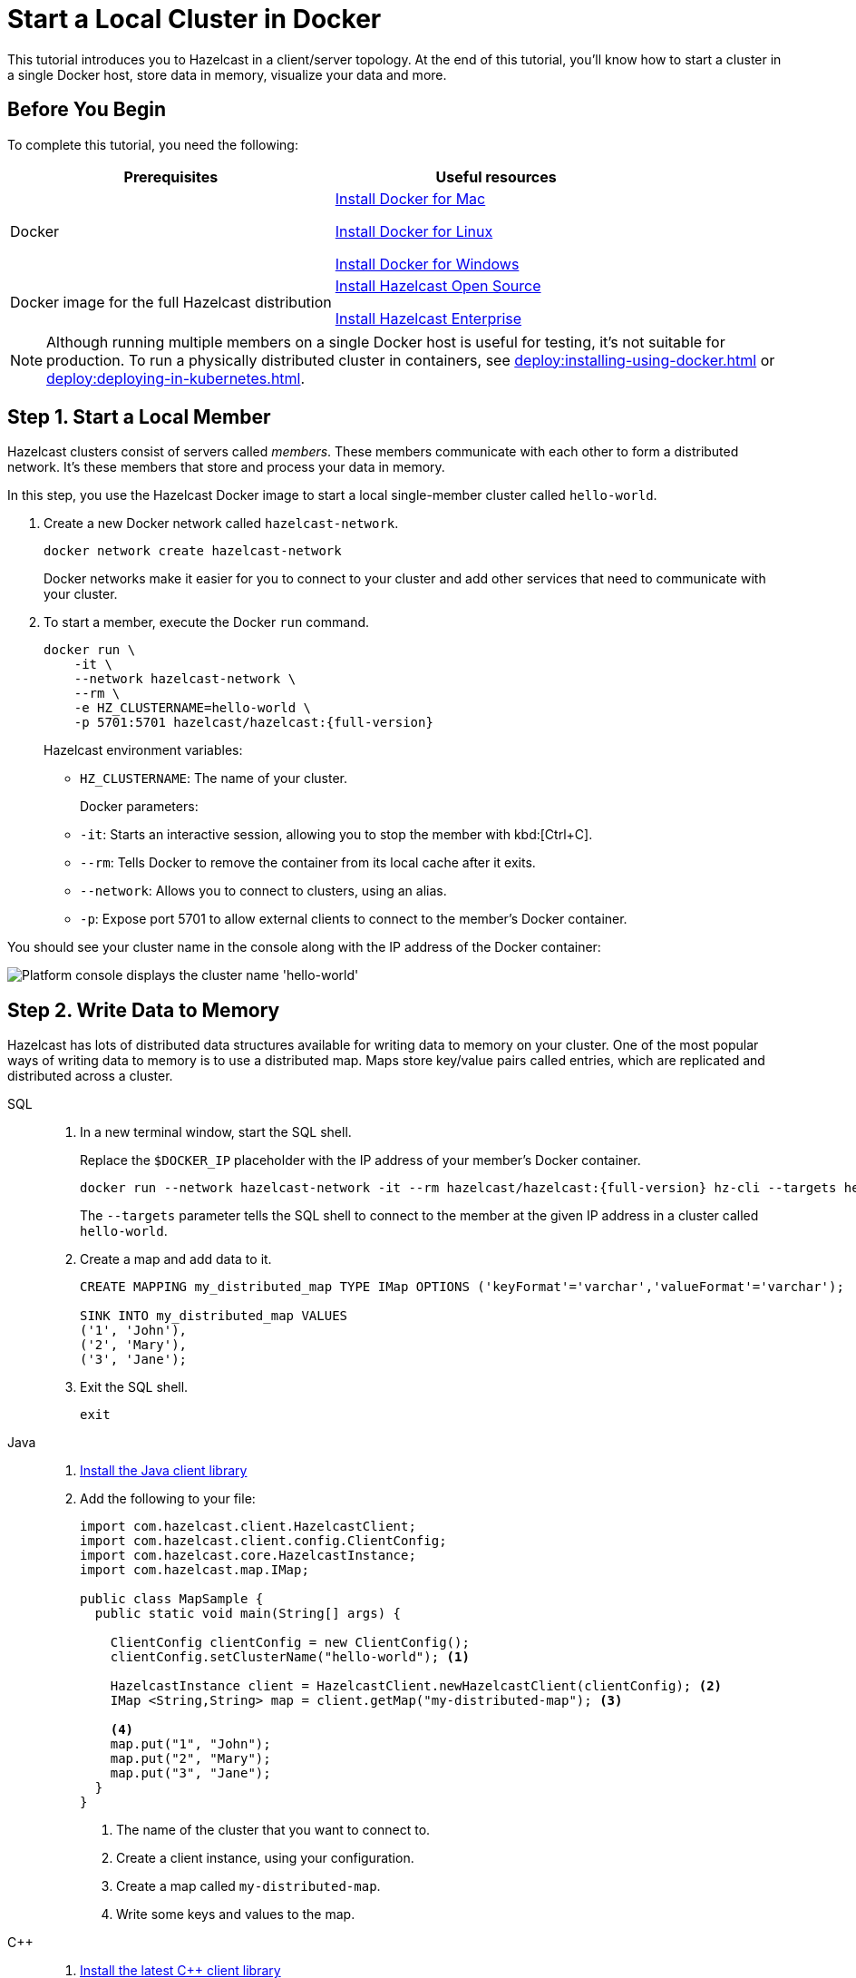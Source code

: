 = Start a Local Cluster in Docker
:description: This tutorial introduces you to Hazelcast in a client/server topology. At the end of this tutorial, you'll know how to start a cluster in a single Docker host, store data in memory, visualize your data and more.

{description}

== Before You Begin

To complete this tutorial, you need the following:

[cols="1a,1a"]
|===
|Prerequisites|Useful resources

|Docker
|
link:https://docs.docker.com/docker-for-mac/install/[Install Docker for Mac]

link:https://docs.docker.com/engine/install/[Install Docker for Linux]

link:https://docs.docker.com/docker-for-windows/install/[Install Docker for Windows]

|Docker image for the full Hazelcast distribution
|xref:install-hazelcast.adoc#using-docker[Install Hazelcast Open Source]

xref:get-started-enterprise.adoc[Install Hazelcast Enterprise]

|===

NOTE: Although running multiple members on a single Docker host is useful for testing, it's not suitable for production. To run a physically distributed cluster in containers, see xref:deploy:installing-using-docker.adoc[] or xref:deploy:deploying-in-kubernetes.adoc[].

== Step 1. Start a Local Member

Hazelcast clusters consist of servers called _members_. These members communicate with each other to form a distributed network. It's these members that store and process your data in memory.

In this step, you use the Hazelcast Docker image to start a local single-member cluster called `hello-world`.

. Create a new Docker network called `hazelcast-network`.
+
[source,shell]
----
docker network create hazelcast-network
----
+
Docker networks make it easier for you to connect to your cluster and add other services that need to communicate with your cluster.

. To start a member, execute the Docker `run` command.
+
[source,shell,subs="attributes+"]
----
docker run \
    -it \
    --network hazelcast-network \
    --rm \
    -e HZ_CLUSTERNAME=hello-world \
    -p 5701:5701 hazelcast/hazelcast:{full-version}
----
+
Hazelcast environment variables:
+
- `HZ_CLUSTERNAME`: The name of your cluster.
+
Docker parameters:
+
- `-it`: Starts an interactive session, allowing you to stop the member with kbd:[Ctrl+C].
- `--rm`: Tells Docker to remove the container from its local cache after it exits.
- `--network`: Allows you to connect to clusters, using an alias.
- `-p`: Expose port 5701 to allow external clients to connect to the member's Docker container.

You should see your cluster name in the console along with the IP address of the Docker container:

image:platform-cluster-name.png[Platform console displays the cluster name 'hello-world']

== Step 2. Write Data to Memory

Hazelcast has lots of distributed data structures available for writing data to memory on your cluster. One of the most popular ways of writing data to memory is to use a distributed map. Maps store key/value pairs called entries, which are replicated and distributed across a cluster.

[tabs] 
====
SQL:: 
+ 
--
. In a new terminal window, start the SQL shell.
+
Replace the `$DOCKER_IP` placeholder with the IP address of your member's Docker container.
+
[source,shell,subs="attributes+"]
----
docker run --network hazelcast-network -it --rm hazelcast/hazelcast:{full-version} hz-cli --targets hello-world@$DOCKER_IP sql
----
+
The `--targets` parameter tells the SQL shell to connect to the member at the given IP address in a cluster called `hello-world`.

. Create a map and add data to it.
+
[source,sql]
----
CREATE MAPPING my_distributed_map TYPE IMap OPTIONS ('keyFormat'='varchar','valueFormat'='varchar');

SINK INTO my_distributed_map VALUES
('1', 'John'),
('2', 'Mary'),
('3', 'Jane');
----

. Exit the SQL shell.
+
[source,shell]
----
exit
----

--

Java:: 
+ 
--

. xref:install-hazelcast.adoc#use-java[Install the Java client library]

. Add the following to your file:
+
[source,java]
----
import com.hazelcast.client.HazelcastClient;
import com.hazelcast.client.config.ClientConfig;
import com.hazelcast.core.HazelcastInstance;
import com.hazelcast.map.IMap;

public class MapSample {
  public static void main(String[] args) {

    ClientConfig clientConfig = new ClientConfig();
    clientConfig.setClusterName("hello-world"); <1>

    HazelcastInstance client = HazelcastClient.newHazelcastClient(clientConfig); <2>
    IMap <String,String> map = client.getMap("my-distributed-map"); <3>

    <4>
    map.put("1", "John");
    map.put("2", "Mary");
    map.put("3", "Jane");
  }
}
----
<1> The name of the cluster that you want to connect to.
<2> Create a client instance, using your configuration.
<3> Create a map called `my-distributed-map`.
<4> Write some keys and values to the map.
--

C++::
+
--

. link:https://github.com/hazelcast/hazelcast-cpp-client/blob/v4.1.0/Reference_Manual.md#11-installing[Install the latest C++ client library^]

. Add the following to your file:
+
[source,cpp]
----
#include <hazelcast/client/hazelcast_client.h>

int main() {
  hazelcast::client::client_config config;
  config.set_cluster_name("hello-world"); <1>

  auto client = hazelcast::new_client(std::move(config)).get(); <2>

  auto map = client.get_map("my-distributed-map").get(); <3>

  <4>
  map->put<std::string, std::string>("1", "John").get();
  map->put<std::string, std::string>("2", "Mary").get();
  map->put<std::string, std::string>("3", "Jane").get();

  return 0;
}
----
<1> The name of the cluster that you want to connect to.
<2> Create a client instance, using your configuration.
<3> Create a map called `my-distributed-map`.
<4> Write some keys and values to the map.
--

C Sharp::
+
--

. link:http://hazelcast.github.io/hazelcast-csharp-client/4.0.1/doc/obtaining.html[Install the latest C Sharp client library^]

. Add the following to your file:
+
[source,cs]
----
using Hazelcast.Client;

namespace Hazelcast.Examples.Org.Website.Samples
{
  public class MapSample
  {
    public static void Run(string[] args)
    {
      var options = new HazelcastOptionsBuilder().Build();
      options.ClusterName = "hello-world"; <1>

      var client = await HazelcastClientFactory.StartNewClientAsync(options); <2>

      var map = client.GetMap("my-distributed-map"); <3>

      <4>
      map.put("1", "John");
      map.put("2", "Mary");
      map.put("3", "Jane");
    }
  }
}
----
<1> The name of the cluster that you want to connect to.
<2> Create a client instance, using your configuration.
<3> Create a map called `my-distributed-map`.
<4> Write some keys and values to the map.
--

Node.js::
+
--

. Install the Node.js client library.
+
[source,shell]
----
npm install hazelcast-client
----

. Add the following to your file:
+
[source,javascript]
----

const { Client } = require('hazelcast-client');

(async () => {
  try {
    const client = await Client.newHazelcastClient({
      clusterName: 'hello-world', <1>
    }); <2>

    const map = await client.getMap('my-distributed-map'); <3>

    <4>
    await map.put('1', 'John');
    await map.put('2', 'Mary');
    await map.put('3', 'Jane');

  } catch (error) {
    console.error('Error occurred:', error);
  }
})();
----
<1> The name of the cluster that you want to connect to.
<2> Create a client instance, using your configuration.
<3> Create a map called `my-distributed-map`.
<4> Write some keys and values to the map.
--

Python::
+
--
. Install the Python client library.
+
[source,shell]
----
pip install hazelcast-python-client
----

. Add the following to your file:
+
[source,python]
----
import hazelcast

if __name__ == "__main__":
  client = hazelcast.HazelcastClient(
  cluster_name="hello-world", <1>
  ) <2>

  # Create a Distributed Map in the cluster
  map = client.get_map("my-distributed-map").blocking() <3>

  <4>
  map.put("1", "John")
  map.put("2", "Mary")
  map.put("3", "Jane")

----
<1> The name of the cluster that you want to connect to.
<2> Create a client instance, using your configuration.
<3> Create a map called `my-distributed-map`.
<4> Write some keys and values to the map.
--

Go::
+
--
. Install the Go client library.
+
[source,shell]
----
go get github.com/hazelcast/hazelcast-go-client
----

. Add the following to your file:
+
[source,go]
----
package main

import (
  "context"
  "fmt"
  "log"

  "github.com/hazelcast/hazelcast-go-client"
)

func main() {
  ctx := context.TODO()

  cfg := hazelcast.Config{}
  cfg.Cluster.Name = "hello-world" <1>

  hz, err := hazelcast.StartNewClientWithConfig(ctx, cfg) <2>
  if err != nil {
    panic(fmt.Errorf("starting the client with config: %w", err))
  }

  mp, err := hz.GetMap(ctx, "my-distributed-map") <3>
  if err != nil {
    panic(fmt.Errorf("trying to get a map: %w", err))
  }

  <4>
  _, err = mp.Put(ctx, 1, "John")
  if err != nil {
    panic(fmt.Errorf("trying to put to map: %w", err))
  }

  _, err = mp.Put(ctx, 2, "Mary")
  if err != nil {
    panic(fmt.Errorf("trying to put to map: %w", err))
  }

  _, err = mp.Put(ctx, 3, "Jane")
  if err != nil {
    panic(fmt.Errorf("trying to put to map: %w", err))
  }
}

----
<1> The name of the cluster that you want to connect to.
<2> Create a client instance, using your configuration.
<3> Create a map called `my-distributed-map`.
<4> Write some keys and values to the map.
--
====

== Step 3. Read Data from Memory

You can read the data that you just wrote to memory by connecting to the member with a different client and requesting data from the member.

[tabs] 
====
SQL:: 
+ 
--
. In a new terminal window, start the SQL shell.
+
Replace the `$DOCKER_IP` placeholder with the IP address of your member's Docker container.
+
[source,shell,subs="attributes+"]
----
docker run --network hazelcast-network -it --rm hazelcast/hazelcast:{full-version} hz-cli --targets hello-world@$DOCKER_IP sql
----

. Query all data in the map.
+
[source,sql]
----
SELECT * FROM my_distributed_map;
----
+
```
+--------------------+--------------------+
|__key               |this                |
+--------------------+--------------------+
|3                   |Jane                |
|1                   |John                |
|2                   |Mary                |
+--------------------+--------------------+
```

. Exit the SQL shell.
+
[source,shell]
----
exit
----

--

Java:: 
+ 
--

[source,java]
----
import com.hazelcast.client.HazelcastClient;
import com.hazelcast.client.config.ClientConfig;
import com.hazelcast.core.HazelcastInstance;
import com.hazelcast.map.IMap;

public class MapSample {
  public static void main(String[] args) {

    ClientConfig clientConfig = new ClientConfig();
    clientConfig.setClusterName("hello-world");

    HazelcastInstance client = HazelcastClient.newHazelcastClient(clientConfig);

    <1>
    IMap <String,String> map = client.getMap("my-distributed-map");
    for (Map.Entry<String, String> entry : map.entrySet()) {
      System.out.println(entry.getKey() + " " + entry.getValue());
    }

    client.shutdown(); <2>
  }
}
----
<1> Request all data in the map and print it to the console.
<2> Disconnect from the member.
--

C++::
+
--

[source,cpp]
----
#include <hazelcast/client/hazelcast_client.h>

int main() {
  hazelcast::client::client_config config;
  config.set_cluster_name("hello-world");

  auto client = hazelcast::new_client(std::move(config)).get();

  auto map = client.get_map("my-distributed-map").get();

  <1>
  auto map = client.get_map("my-distributed-map").get();
  auto entries = map->entry_set<std::string, std::string>().get();
  for (auto &entry : map->entry_set<std::string, std::string>().get()) {
    std::cout << entry.first << " " << entry.second << std::endl;
  }

  client.shutdown(); <2>

  return 0;
}
----
<1> Request all data in the map and print it to the console.
<2> Disconnect from the member.
--

C Sharp::
+
--

[source,cs]
----
using Hazelcast.Client;
using System;
using System.Threading.Tasks;

namespace Hazelcast.Examples.Org.Website.Samples
{
  public class MapSample
  {
    public static async Task Main(string[] args)
    {
      var options = new HazelcastOptionsBuilder().Build();
      options.ClusterName = "hello-world";

      await using var client = await HazelcastClientFactory.StartNewClientAsync(options);

      <1>
      var map = await client.GetMapAsync<string, string>("my-distributed-map");
      foreach (var entry in await map.GetEntriesAsync())
        Console.WriteLine($"{entry.Key}: {entry.Value}");

      client.Shutdown(); <2>
    }
  }
}
----
<1> Request all data in the map and print it to the console.
<2> Disconnect from the member.
--

Node.js::
+
--

[source,javascript]
----

const { Client } = require('hazelcast-client');

(async () => {
  try {
    const client = await Client.newHazelcastClient({
      clusterName: 'hello-world',
    });

    <1>
    const map = await client.getMap('my-distributed-map');
    for (const [key, value] of await map.entrySet()) {
        console.log(`${key} ${value}`);
    }

    await hz.shutdown(); <2>

  } catch (error) {
    console.error('Error occurred:', error);
  }
})();
----
<1> Request all data in the map and print it to the console.
<2> Disconnect from the member.
--

Python::
+
--

[source,python]
----
import hazelcast

if __name__ == "__main__":
  client = hazelcast.HazelcastClient(
  cluster_name="hello-world",
  )

  <1>
  my_map = client.get_map("my-distributed-map").blocking()
  for key, value in my_map.entry_set():
    print(key, value)

  client.shutdown() <2>

----
<1> Request all data in the map and print it to the console.
<2> Disconnect from the member.
--

Go::
+
--

[source,go]
----
import "github.com/hazelcast/hazelcast-go-client"

func mapSampleRun() {
  cb := hazelcast.NewConfigBuilder()

  cb.Cluster().SetName("hello-world")

  client, err := hazelcast.StartNewClientWithConfig(cb) 

  <1>
  ctx := context.TODO()
  myMap, err := client.GetMap(ctx, "my-distributed-map")
  if err != nil {
    // handle the error
  }
  entries, err := myMap.GetEntrySet(ctx)
  if err != nil {
    // handle the error
  }
  for key, value := range entries {
    fmt.Println(key, value)
  }

  hz.Shutdown() <2>

} 
----
<1> Request all data in the map and print it to the console.
<2> Disconnect from the member.
--
====

== Step 4. Set up Management Center

Management Center is a user interface for managing and monitoring your cluster.

In this step, you start a local instance of Management Center and use it to view your cluster's statistics.

. Start Management Center.
+
[source,shell]
----
docker run \
    --network hazelcast-network \
    -p 8080:8080 hazelcast/management-center:5.0
----

. In a web browser, go to localhost:8080 and enable dev mode.
+
image:mc-dev-mode.png[Enabling dev mode in Management center]

. Enter your cluster's name and IP address.
+
You should see that you cluster is in an active state and has a single member. An active cluster is one that is operating without restrictions. To learn more about cluster states, see xref:management:cluster-utilities.adoc#cluster-states[Cluster States].
+
image:mc-active-cluster.png[An active cluster in Management Center]

. Click *View Cluster* and go to *Clients*.
+
You should see that two clients are connected to your cluster member: Management Center and the Hazelcast client that you used to write data to a map.

. Go to *Storage* > *Maps*.
+
You should see that your cluster has a map called `my-distributed-map` with three entries (keys and values). You'll also see the total amount of memory that those entries are taking up in your cluster.
+
image:mc-distributed-map.png[Map metrics in Management Center]
+
For now, the backup memory is 0 because you don't have any other members in your cluster on which to back up your map entries.

To back up your map, you need to scale up your cluster.

== Step 5. Scale your Cluster

If your cluster starts to run out of memory, you can add more members to it and they will distribute their data across the new members.

Your cluster will even create a copy of any map entries and distribute them across other members of the cluster. This way, your data is secure in case of a single member failure.

In this step, you add two more members to your cluster.

. Open a new terminal and execute the Docker `run` command again to start another member.
+
NOTE: Each container must expose port 5701 from a different port on the host machine. On this member, port 5701 is exposed to port 5702 on the host machine.
+
[source,shell,subs="attributes+"]
----
docker run \
    --name my-second-member --network hazelcast-network \
    -e HZ_CLUSTERNAME=hello-world \
    -p 5702:5701 hazelcast/hazelcast:{full-version}
----

. Start another member.
+
[source,shell,subs="attributes+"]
----
docker run \
    --name my-third-member --network hazelcast-network \
    -e HZ_CLUSTERNAME=hello-world \
    -p 5703:5701 hazelcast/hazelcast:{full-version}
----
+
You should see that your members find and connect to each other automatically to form your `hello-world` cluster. You can learn more about how members do this in xref:clusters:discovery-mechanisms.adoc[].
+
image:three-member-cluster.png[Console message displays three members connected to the same cluster]
+
NOTE: Running more than one member on a single host is useful for testing Hazelcast, but it's not suitable for production.

. Back in Management Center, go to *Storage* > *Maps* again.
+
You should see that the backup memory is the same as the entry memory, meaning that all your map entries have now been copied and distributed among the other two cluster members.

. To see how your map entries are distributed among members in your cluster, click *my-distributed-map*.
+
image:backup-count.png[Entries and their backups are distributed evenly across the other members]
+
You should see that entries and their backups are distributed evenly across each member. This process is called partitioning. You can learn more about this subject in xref:overview:data-partitioning.adoc[].

== Step 6. Simulate a Member Failure

If a member fails for any reason, the other cluster members use their backups to repartition the data across the remaining cluster members.

In the terminal of one of your running members, press kbd:[Ctrl+C] to shut down the member.

You should the `Hazelcast Shutdown is completed` message in the console.

In Management Center, you should also see that the amount of entry memory and backup memory has not changed. All your map entries are still in memory despite a member being shut down. The remaining Hazelcast members have repartitioned the data.

== Next Steps

Now that you have a local cluster, you can continue your journey with the following tutorials:

- xref:query:get-started-sql.adoc[Get started with SQL] by learning how to query data in your cluster.

- xref:pipelines:stream-processing-client.adoc[Get started with Data Processing] by learning how to use the Java Jet API.

If you just want to go straight into deploying a production-ready cluster, see xref:ROOT:production-checklist.adoc[].

Explore the tools Hazelcast offers for the following use cases:

- xref:cache:overview.adoc[Caching data]
- xref:computing:distributed-computing.adoc[Distributed computing]
- xref:query:overview.adoc[Distributed queries]
- xref:ingest:overview.adoc[Ingesting data]

Or, if you're interested in learning more about topics that we introduced in this tutorial, see the following resources:

- xref:deploy:installing-using-docker.adoc[].

- xref:maintain-cluster:cluster-member-states.adoc[Cluster states]

- xref:clients:hazelcast-clients.adoc[Clients]

- xref:overview:data-partitioning.adoc[Data partitioning]

- xref:data-structures:distributed-data-structures.adoc[Maps and other data structures]

- xref:{page-latest-supported-mc}@management-center:getting-started:overview.adoc[Management Center]

- xref:network-partitioning:network-partitioning.adoc[Network partitioning]
